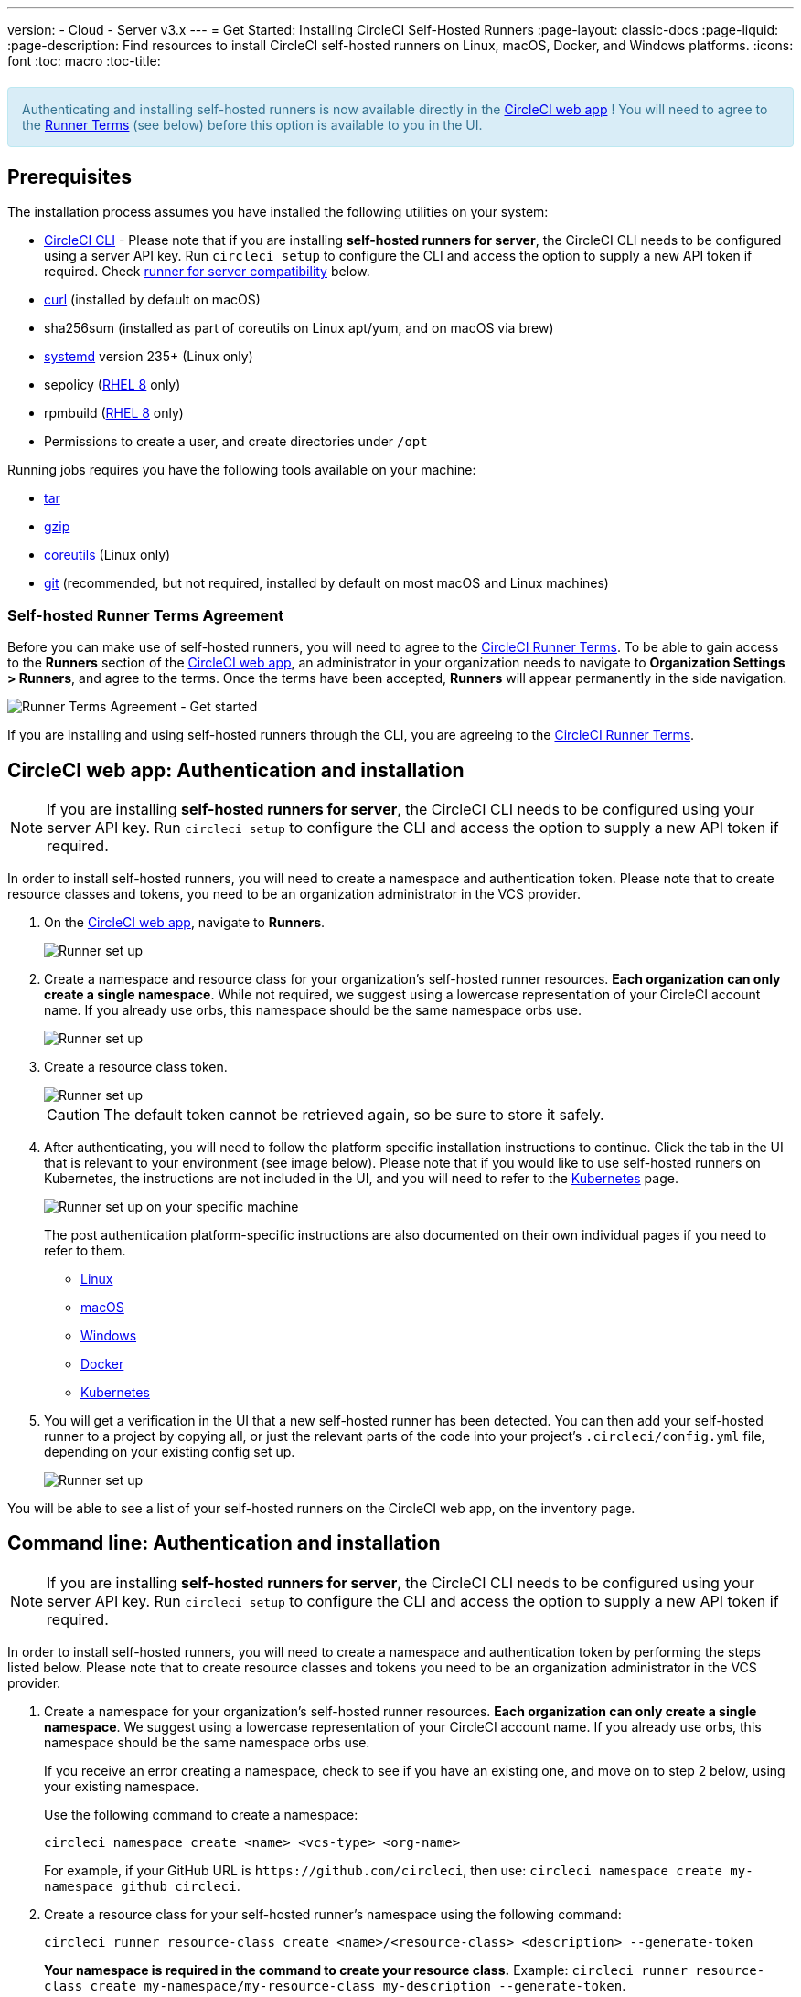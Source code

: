 ---
version:
- Cloud
- Server v3.x
---
= Get Started: Installing CircleCI Self-Hosted Runners
:page-layout: classic-docs
:page-liquid:
:page-description: Find resources to install CircleCI self-hosted runners on Linux, macOS, Docker, and Windows platforms.
:icons: font
:toc: macro
:toc-title:

++++
<section style="
    background-color: #d9edf7; 
    border: 1px solid #bce8f1; 
    border-radius: 4px; 
    color: #31708f;
    padding: 15px;
    margin: 20px 0;
">
    Authenticating and installing self-hosted runners is now available directly in the <a href="https://app.circleci.com/" target="_blank">CircleCI web app</a> ! You will need to agree to the <a href="#self-hosted-runner-terms-agreement">Runner Terms</a> (see below) before this option is available to you in the UI.
</section>
++++

toc::[]

== Prerequisites

The installation process assumes you have installed the following utilities on your system:

* <<local-cli#installation,CircleCI CLI>> - Please note that if you are installing **self-hosted runners for server**, the CircleCI CLI needs to be configured using a server API key. Run `circleci setup` to configure the CLI and access the option to supply a new API token if required. Check <<runner-for-server-compatibility, runner for server compatibility>> below.
* https://curl.se/[curl] (installed by default on macOS)
* sha256sum (installed as part of coreutils on Linux apt/yum, and on macOS via brew)
* https://systemd.io/[systemd] version 235+ (Linux only)
* sepolicy (https://www.redhat.com/en/enterprise-linux-8/details[RHEL 8] only)
* rpmbuild (https://www.redhat.com/en/enterprise-linux-8/details[RHEL 8] only)
* Permissions to create a user, and create directories under `/opt`

Running jobs requires you have the following tools available on your machine:

* https://www.gnu.org/software/tar/[tar]
* https://www.gnu.org/software/gzip/[gzip]
* https://www.gnu.org/software/coreutils/[coreutils] (Linux only)
* https://git-scm.com/[git] (recommended, but not required, installed by default on most macOS and Linux machines)

=== Self-hosted Runner Terms Agreement
Before you can make use of self-hosted runners, you will need to agree to the https://circleci.com/legal/runner-terms/[CircleCI Runner Terms]. To be able to gain access to the **Runners** section of the https://app.circleci.com/[CircleCI web app], an administrator in your organization needs to navigate to **Organization Settings > Runners**, and agree to the terms. Once the terms have been accepted, **Runners** will appear permanently in the side navigation.

image::runnerui_terms.png[Runner Terms Agreement - Get started]

If you are installing and using self-hosted runners through the CLI, you are agreeing to the https://circleci.com/legal/runner-terms/[CircleCI Runner Terms].

== CircleCI web app: Authentication and installation

NOTE: If you are installing **self-hosted runners for server**, the CircleCI CLI needs to be configured using your server API key. Run `circleci setup` to configure the CLI and access the option to supply a new API token if required.

In order to install self-hosted runners, you will need to create a namespace and authentication token. Please note that to create resource classes and tokens, you need to be an organization administrator in the VCS provider.

. On the https://app.circleci.com/[CircleCI web app], navigate to *Runners*.
+
image::runnerui_step_one.png[Runner set up, step one - Get started]
+
. Create a namespace and resource class for your organization's self-hosted runner resources. *Each organization can only create a single namespace*. While not required, we suggest using a lowercase representation of your CircleCI account name. If you already use orbs, this namespace should be the same namespace orbs use.
+
image::runnerui_step_two.png[Runner set up, step two - Create a namespace and resource class]
+
. Create a resource class token.
+
image::runnerui_step_three.png[Runner set up, step three - Create a resource class token]
+
CAUTION: The default token cannot be retrieved again, so be sure to store it safely.
+
. After authenticating, you will need to follow the platform specific installation instructions to continue. Click the tab in the UI that is relevant to your environment (see image below). Please note that if you would like to use self-hosted runners on Kubernetes, the instructions are not included in the UI, and you will need to refer to the xref:runner-on-kubernetes.adoc[Kubernetes] page.
+
image::runnerui_step_four.png[Runner set up on your specific machine]
+
The post authentication platform-specific instructions are also documented on their own individual pages if you need to refer to them.
+
* xref:runner-installation-linux.adoc[Linux]
* xref:runner-installation-mac.adoc[macOS]
* xref:runner-installation-windows.adoc[Windows]
* xref:runner-installation-docker.adoc[Docker]
* xref:runner-on-kubernetes.adoc[Kubernetes]
+
. You will get a verification in the UI that a new self-hosted runner has been detected. You can then add your self-hosted runner to a project by copying all, or just the relevant parts of the code into your project's `.circleci/config.yml` file, depending on your existing config set up.
+
image::runnerui_step_five.png[Runner set up, copy code to config file]

You will be able to see a list of your self-hosted runners on the CircleCI web app, on the inventory page.

== Command line: Authentication and installation

NOTE: If you are installing **self-hosted runners for server**, the CircleCI CLI needs to be configured using your server API key. Run `circleci setup` to configure the CLI and access the option to supply a new API token if required.

In order to install self-hosted runners, you will need to create a namespace and authentication token by performing the steps listed below. Please note that to create resource classes and tokens you need to be an organization administrator in the VCS provider.

. Create a namespace for your organization's self-hosted runner resources. *Each organization can only create a single namespace*. We suggest using a lowercase representation of your CircleCI account name. If you already use orbs, this namespace should be the same namespace orbs use. 
+
If you receive an error creating a namespace, check to see if you have an existing one, and move on to step 2 below, using your existing namespace.
+
Use the following command to create a namespace:
+
```
circleci namespace create <name> <vcs-type> <org-name>
```
+
For example, if your GitHub URL is `\https://github.com/circleci`, then use: `circleci namespace create my-namespace github circleci`.

. Create a resource class for your self-hosted runner's namespace using the following command:
+
```
circleci runner resource-class create <name>/<resource-class> <description> --generate-token
```
+
*Your namespace is required in the command to create your resource class.*
Example: `circleci runner resource-class create my-namespace/my-resource-class my-description --generate-token`.
+

CAUTION: The default token cannot be retrieved again, so be sure to store it safely.

*If you are using Linux, macOS, or Server, continue with the directions below.* Otherwise, skip to the <<#post-authentication-platform-specific-instructions, Post authentication instructions>>.

=== Continued for Linux, macOS, and Server

Be sure to complete the steps in the <<#authentication-and-installation-from-the-command-line, Authentication and installation>> section before moving on to the steps below.

. Download the launch agent binary and verify the checksum.
+
The launch agent can be installed using the following script, which will use `opt/circleci` as the base install location. First, set one of these variables as appropriate for for your installation target.
+

[.table.table-striped]
[cols=2*, options="header", stripes=even]
|===
| Installation Target
| Variable

| For Linux x86_64
| `platform=linux/amd64`

| For Linux ARM64
| `platform=linux/arm64`

| For macOS x86_64
| `platform=darwin/amd64`

| For macOS M1
| `platform=darwin/arm64`
|===
+
Example:
+
```shell
export platform=darwin/amd64
```
+

. Next, set the `circleci-launch-agent` version. Self-hosted runners on cloud auto-update to the latest supported versions. For server, specific self-hosted runner versions are validated for interoperability and self-hosted runners do not auto-update. A table of server `circleci-launch-agent` versions can be found <<runner-for-server-compatibility,here>>.
+
For *cloud*, you can run the following:
+
```shell
export base_url="https://circleci-binary-releases.s3.amazonaws.com/circleci-launch-agent"
```
+
Followed by:
+
```shell
export agent_version=$(curl "${base_url}/release.txt")
```
+
For *server v3.1.0 and up*, run the following, substituting `<launch-agent-version>` with the correct launch agent version for the version of server you are running (see <<runner-for-server-compatibility>> to find the correct version):
+
```shell
export agent_version="<launch-agent-version>"
```
+

. Finally, run the following script to download, verify and install the binary.
+
```shell
# Set up runner directory
prefix=/opt/circleci
sudo mkdir -p "$prefix/workdir"

# Downloading launch agent
echo "Using CircleCI Launch Agent version $agent_version"
echo "Downloading and verifying CircleCI Launch Agent Binary"
base_url="https://circleci-binary-releases.s3.amazonaws.com/circleci-launch-agent"
curl -sSL "$base_url/$agent_version/checksums.txt" -o checksums.txt
file="$(grep -F "$platform" checksums.txt | cut -d ' ' -f 2 | sed 's/^.//')"
mkdir -p "$platform"
echo "Downloading CircleCI Launch Agent: $file"
curl --compressed -L "$base_url/$agent_version/$file" -o "$file"

# Verifying download
echo "Verifying CircleCI Launch Agent download"
grep "$file" checksums.txt | sha256sum --check && chmod +x "$file"; sudo cp "$file" "$prefix/circleci-launch-agent" || echo "Invalid checksum for CircleCI Launch Agent, please try download again"
```

=== Post authentication platform-specific instructions

Please refer to the platform-specific installation instructions after you have created your namespace and resource class. These instructions are included in the UI when creating namespaces and resource classes from the CircleCI web app (with the exception of Kubernetes).

* xref:runner-installation-linux.adoc[Linux]
* xref:runner-installation-mac.adoc[macOS]
* xref:runner-installation-windows.adoc[Windows]
* xref:runner-installation-docker.adoc[Docker]
* xref:runner-on-kubernetes.adoc[Kubernetes]

For other platforms, see xref:runner-overview.adoc#available-circleci-runner-platforms[Available CircleCI runner platforms] for more information.

You will be able to see a list of your self-hosted runners on the CircleCI web app, on the inventory page.

== Self-hosted runners for server compatibility
_CircleCI runner is available from server v3.1.0_

Each minor version of server is compatible with a specific version of `circleci-launch-agent`. The table below lists which version of `circleci-launch-agent` to use when installing self-hosted runners, depending on your version of server.

[.table.table-striped]
[cols=2*, options="header", stripes=even]
|===
| Server version
| Launch Agent Version

| 3.0
| Runner not supported

| 3.1
| 1.0.11147-881b608

| 3.2
| 1.0.19813-e9e1cd9

| 3.3
| 1.0.29477-605777e
|===

== Additional Resources

- https://hub.docker.com/r/circleci/runner[CircleCI Runner Image on Docker Hub]
- https://github.com/CircleCI-Public/circleci-runner-docker[CircleCI Runner Image on Github]
- https://circleci.com/docs/[CircleCI Docs - The official CircleCI Documentation website]
- https://docs.docker.com/[Docker Docs]